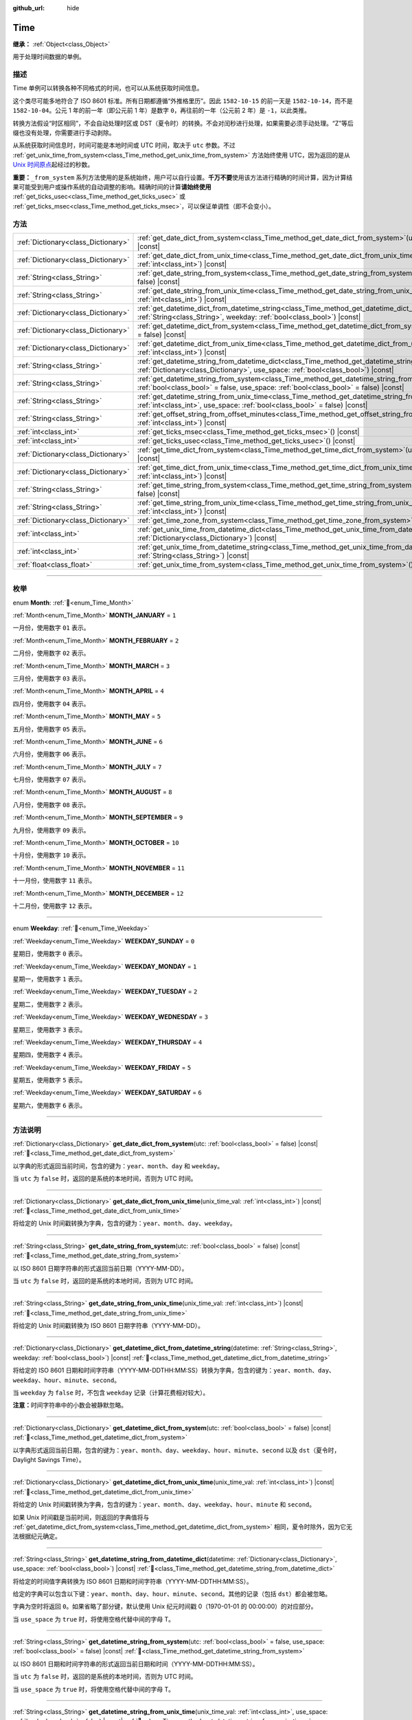 :github_url: hide

.. DO NOT EDIT THIS FILE!!!
.. Generated automatically from Godot engine sources.
.. Generator: https://github.com/godotengine/godot/tree/4.3/doc/tools/make_rst.py.
.. XML source: https://github.com/godotengine/godot/tree/4.3/doc/classes/Time.xml.

.. _class_Time:

Time
====

**继承：** :ref:`Object<class_Object>`

用于处理时间数据的单例。

.. rst-class:: classref-introduction-group

描述
----

Time 单例可以转换各种不同格式的时间，也可以从系统获取时间信息。

这个类尽可能多地符合了 ISO 8601 标准。所有日期都遵循“外推格里历”。因此 ``1582-10-15`` 的前一天是 ``1582-10-14``\ ，而不是 ``1582-10-04``\ 。公元 1 年的前一年（即公元前 1 年）是数字 ``0``\ ，再往前的一年（公元前 2 年）是 ``-1``\ ，以此类推。

转换方法假设“时区相同”，不会自动处理时区或 DST（夏令时）的转换。不会对闰秒进行处理，如果需要必须手动处理。“Z”等后缀也没有处理，你需要进行手动剥除。

从系统获取时间信息时，时间可能是本地时间或 UTC 时间，取决于 ``utc`` 参数。不过 :ref:`get_unix_time_from_system<class_Time_method_get_unix_time_from_system>` 方法始终使用 UTC，因为返回的是从 `Unix 时间原点 <https://zh.wikipedia.org/zh-cn/UNIX%E6%97%B6%E9%97%B4>`__\ 起经过的秒数。

\ **重要：**\ ``_from_system`` 系列方法使用的是系统始终，用户可以自行设置。\ **千万不要**\ 使用该方法进行精确的时间计算，因为计算结果可能受到用户或操作系统的自动调整的影响。精确时间的计算\ **请始终使用** :ref:`get_ticks_usec<class_Time_method_get_ticks_usec>` 或 :ref:`get_ticks_msec<class_Time_method_get_ticks_msec>`\ ，可以保证单调性（即不会变小）。

.. rst-class:: classref-reftable-group

方法
----

.. table::
   :widths: auto

   +-------------------------------------+------------------------------------------------------------------------------------------------------------------------------------------------------------------------------------------------------------+
   | :ref:`Dictionary<class_Dictionary>` | :ref:`get_date_dict_from_system<class_Time_method_get_date_dict_from_system>`\ (\ utc\: :ref:`bool<class_bool>` = false\ ) |const|                                                                         |
   +-------------------------------------+------------------------------------------------------------------------------------------------------------------------------------------------------------------------------------------------------------+
   | :ref:`Dictionary<class_Dictionary>` | :ref:`get_date_dict_from_unix_time<class_Time_method_get_date_dict_from_unix_time>`\ (\ unix_time_val\: :ref:`int<class_int>`\ ) |const|                                                                   |
   +-------------------------------------+------------------------------------------------------------------------------------------------------------------------------------------------------------------------------------------------------------+
   | :ref:`String<class_String>`         | :ref:`get_date_string_from_system<class_Time_method_get_date_string_from_system>`\ (\ utc\: :ref:`bool<class_bool>` = false\ ) |const|                                                                     |
   +-------------------------------------+------------------------------------------------------------------------------------------------------------------------------------------------------------------------------------------------------------+
   | :ref:`String<class_String>`         | :ref:`get_date_string_from_unix_time<class_Time_method_get_date_string_from_unix_time>`\ (\ unix_time_val\: :ref:`int<class_int>`\ ) |const|                                                               |
   +-------------------------------------+------------------------------------------------------------------------------------------------------------------------------------------------------------------------------------------------------------+
   | :ref:`Dictionary<class_Dictionary>` | :ref:`get_datetime_dict_from_datetime_string<class_Time_method_get_datetime_dict_from_datetime_string>`\ (\ datetime\: :ref:`String<class_String>`, weekday\: :ref:`bool<class_bool>`\ ) |const|           |
   +-------------------------------------+------------------------------------------------------------------------------------------------------------------------------------------------------------------------------------------------------------+
   | :ref:`Dictionary<class_Dictionary>` | :ref:`get_datetime_dict_from_system<class_Time_method_get_datetime_dict_from_system>`\ (\ utc\: :ref:`bool<class_bool>` = false\ ) |const|                                                                 |
   +-------------------------------------+------------------------------------------------------------------------------------------------------------------------------------------------------------------------------------------------------------+
   | :ref:`Dictionary<class_Dictionary>` | :ref:`get_datetime_dict_from_unix_time<class_Time_method_get_datetime_dict_from_unix_time>`\ (\ unix_time_val\: :ref:`int<class_int>`\ ) |const|                                                           |
   +-------------------------------------+------------------------------------------------------------------------------------------------------------------------------------------------------------------------------------------------------------+
   | :ref:`String<class_String>`         | :ref:`get_datetime_string_from_datetime_dict<class_Time_method_get_datetime_string_from_datetime_dict>`\ (\ datetime\: :ref:`Dictionary<class_Dictionary>`, use_space\: :ref:`bool<class_bool>`\ ) |const| |
   +-------------------------------------+------------------------------------------------------------------------------------------------------------------------------------------------------------------------------------------------------------+
   | :ref:`String<class_String>`         | :ref:`get_datetime_string_from_system<class_Time_method_get_datetime_string_from_system>`\ (\ utc\: :ref:`bool<class_bool>` = false, use_space\: :ref:`bool<class_bool>` = false\ ) |const|                |
   +-------------------------------------+------------------------------------------------------------------------------------------------------------------------------------------------------------------------------------------------------------+
   | :ref:`String<class_String>`         | :ref:`get_datetime_string_from_unix_time<class_Time_method_get_datetime_string_from_unix_time>`\ (\ unix_time_val\: :ref:`int<class_int>`, use_space\: :ref:`bool<class_bool>` = false\ ) |const|          |
   +-------------------------------------+------------------------------------------------------------------------------------------------------------------------------------------------------------------------------------------------------------+
   | :ref:`String<class_String>`         | :ref:`get_offset_string_from_offset_minutes<class_Time_method_get_offset_string_from_offset_minutes>`\ (\ offset_minutes\: :ref:`int<class_int>`\ ) |const|                                                |
   +-------------------------------------+------------------------------------------------------------------------------------------------------------------------------------------------------------------------------------------------------------+
   | :ref:`int<class_int>`               | :ref:`get_ticks_msec<class_Time_method_get_ticks_msec>`\ (\ ) |const|                                                                                                                                      |
   +-------------------------------------+------------------------------------------------------------------------------------------------------------------------------------------------------------------------------------------------------------+
   | :ref:`int<class_int>`               | :ref:`get_ticks_usec<class_Time_method_get_ticks_usec>`\ (\ ) |const|                                                                                                                                      |
   +-------------------------------------+------------------------------------------------------------------------------------------------------------------------------------------------------------------------------------------------------------+
   | :ref:`Dictionary<class_Dictionary>` | :ref:`get_time_dict_from_system<class_Time_method_get_time_dict_from_system>`\ (\ utc\: :ref:`bool<class_bool>` = false\ ) |const|                                                                         |
   +-------------------------------------+------------------------------------------------------------------------------------------------------------------------------------------------------------------------------------------------------------+
   | :ref:`Dictionary<class_Dictionary>` | :ref:`get_time_dict_from_unix_time<class_Time_method_get_time_dict_from_unix_time>`\ (\ unix_time_val\: :ref:`int<class_int>`\ ) |const|                                                                   |
   +-------------------------------------+------------------------------------------------------------------------------------------------------------------------------------------------------------------------------------------------------------+
   | :ref:`String<class_String>`         | :ref:`get_time_string_from_system<class_Time_method_get_time_string_from_system>`\ (\ utc\: :ref:`bool<class_bool>` = false\ ) |const|                                                                     |
   +-------------------------------------+------------------------------------------------------------------------------------------------------------------------------------------------------------------------------------------------------------+
   | :ref:`String<class_String>`         | :ref:`get_time_string_from_unix_time<class_Time_method_get_time_string_from_unix_time>`\ (\ unix_time_val\: :ref:`int<class_int>`\ ) |const|                                                               |
   +-------------------------------------+------------------------------------------------------------------------------------------------------------------------------------------------------------------------------------------------------------+
   | :ref:`Dictionary<class_Dictionary>` | :ref:`get_time_zone_from_system<class_Time_method_get_time_zone_from_system>`\ (\ ) |const|                                                                                                                |
   +-------------------------------------+------------------------------------------------------------------------------------------------------------------------------------------------------------------------------------------------------------+
   | :ref:`int<class_int>`               | :ref:`get_unix_time_from_datetime_dict<class_Time_method_get_unix_time_from_datetime_dict>`\ (\ datetime\: :ref:`Dictionary<class_Dictionary>`\ ) |const|                                                  |
   +-------------------------------------+------------------------------------------------------------------------------------------------------------------------------------------------------------------------------------------------------------+
   | :ref:`int<class_int>`               | :ref:`get_unix_time_from_datetime_string<class_Time_method_get_unix_time_from_datetime_string>`\ (\ datetime\: :ref:`String<class_String>`\ ) |const|                                                      |
   +-------------------------------------+------------------------------------------------------------------------------------------------------------------------------------------------------------------------------------------------------------+
   | :ref:`float<class_float>`           | :ref:`get_unix_time_from_system<class_Time_method_get_unix_time_from_system>`\ (\ ) |const|                                                                                                                |
   +-------------------------------------+------------------------------------------------------------------------------------------------------------------------------------------------------------------------------------------------------------+

.. rst-class:: classref-section-separator

----

.. rst-class:: classref-descriptions-group

枚举
----

.. _enum_Time_Month:

.. rst-class:: classref-enumeration

enum **Month**: :ref:`🔗<enum_Time_Month>`

.. _class_Time_constant_MONTH_JANUARY:

.. rst-class:: classref-enumeration-constant

:ref:`Month<enum_Time_Month>` **MONTH_JANUARY** = ``1``

一月份，使用数字 ``01`` 表示。

.. _class_Time_constant_MONTH_FEBRUARY:

.. rst-class:: classref-enumeration-constant

:ref:`Month<enum_Time_Month>` **MONTH_FEBRUARY** = ``2``

二月份，使用数字 ``02`` 表示。

.. _class_Time_constant_MONTH_MARCH:

.. rst-class:: classref-enumeration-constant

:ref:`Month<enum_Time_Month>` **MONTH_MARCH** = ``3``

三月份，使用数字 ``03`` 表示。

.. _class_Time_constant_MONTH_APRIL:

.. rst-class:: classref-enumeration-constant

:ref:`Month<enum_Time_Month>` **MONTH_APRIL** = ``4``

四月份，使用数字 ``04`` 表示。

.. _class_Time_constant_MONTH_MAY:

.. rst-class:: classref-enumeration-constant

:ref:`Month<enum_Time_Month>` **MONTH_MAY** = ``5``

五月份，使用数字 ``05`` 表示。

.. _class_Time_constant_MONTH_JUNE:

.. rst-class:: classref-enumeration-constant

:ref:`Month<enum_Time_Month>` **MONTH_JUNE** = ``6``

六月份，使用数字 ``06`` 表示。

.. _class_Time_constant_MONTH_JULY:

.. rst-class:: classref-enumeration-constant

:ref:`Month<enum_Time_Month>` **MONTH_JULY** = ``7``

七月份，使用数字 ``07`` 表示。

.. _class_Time_constant_MONTH_AUGUST:

.. rst-class:: classref-enumeration-constant

:ref:`Month<enum_Time_Month>` **MONTH_AUGUST** = ``8``

八月份，使用数字 ``08`` 表示。

.. _class_Time_constant_MONTH_SEPTEMBER:

.. rst-class:: classref-enumeration-constant

:ref:`Month<enum_Time_Month>` **MONTH_SEPTEMBER** = ``9``

九月份，使用数字 ``09`` 表示。

.. _class_Time_constant_MONTH_OCTOBER:

.. rst-class:: classref-enumeration-constant

:ref:`Month<enum_Time_Month>` **MONTH_OCTOBER** = ``10``

十月份，使用数字 ``10`` 表示。

.. _class_Time_constant_MONTH_NOVEMBER:

.. rst-class:: classref-enumeration-constant

:ref:`Month<enum_Time_Month>` **MONTH_NOVEMBER** = ``11``

十一月份，使用数字 ``11`` 表示。

.. _class_Time_constant_MONTH_DECEMBER:

.. rst-class:: classref-enumeration-constant

:ref:`Month<enum_Time_Month>` **MONTH_DECEMBER** = ``12``

十二月份，使用数字 ``12`` 表示。

.. rst-class:: classref-item-separator

----

.. _enum_Time_Weekday:

.. rst-class:: classref-enumeration

enum **Weekday**: :ref:`🔗<enum_Time_Weekday>`

.. _class_Time_constant_WEEKDAY_SUNDAY:

.. rst-class:: classref-enumeration-constant

:ref:`Weekday<enum_Time_Weekday>` **WEEKDAY_SUNDAY** = ``0``

星期日，使用数字 ``0`` 表示。

.. _class_Time_constant_WEEKDAY_MONDAY:

.. rst-class:: classref-enumeration-constant

:ref:`Weekday<enum_Time_Weekday>` **WEEKDAY_MONDAY** = ``1``

星期一，使用数字 ``1`` 表示。

.. _class_Time_constant_WEEKDAY_TUESDAY:

.. rst-class:: classref-enumeration-constant

:ref:`Weekday<enum_Time_Weekday>` **WEEKDAY_TUESDAY** = ``2``

星期二，使用数字 ``2`` 表示。

.. _class_Time_constant_WEEKDAY_WEDNESDAY:

.. rst-class:: classref-enumeration-constant

:ref:`Weekday<enum_Time_Weekday>` **WEEKDAY_WEDNESDAY** = ``3``

星期三，使用数字 ``3`` 表示。

.. _class_Time_constant_WEEKDAY_THURSDAY:

.. rst-class:: classref-enumeration-constant

:ref:`Weekday<enum_Time_Weekday>` **WEEKDAY_THURSDAY** = ``4``

星期四，使用数字 ``4`` 表示。

.. _class_Time_constant_WEEKDAY_FRIDAY:

.. rst-class:: classref-enumeration-constant

:ref:`Weekday<enum_Time_Weekday>` **WEEKDAY_FRIDAY** = ``5``

星期五，使用数字 ``5`` 表示。

.. _class_Time_constant_WEEKDAY_SATURDAY:

.. rst-class:: classref-enumeration-constant

:ref:`Weekday<enum_Time_Weekday>` **WEEKDAY_SATURDAY** = ``6``

星期六，使用数字 ``6`` 表示。

.. rst-class:: classref-section-separator

----

.. rst-class:: classref-descriptions-group

方法说明
--------

.. _class_Time_method_get_date_dict_from_system:

.. rst-class:: classref-method

:ref:`Dictionary<class_Dictionary>` **get_date_dict_from_system**\ (\ utc\: :ref:`bool<class_bool>` = false\ ) |const| :ref:`🔗<class_Time_method_get_date_dict_from_system>`

以字典的形式返回当前时间，包含的键为：\ ``year``\ 、\ ``month``\ 、\ ``day`` 和 ``weekday``\ 。

当 ``utc`` 为 ``false`` 时，返回的是系统的本地时间，否则为 UTC 时间。

.. rst-class:: classref-item-separator

----

.. _class_Time_method_get_date_dict_from_unix_time:

.. rst-class:: classref-method

:ref:`Dictionary<class_Dictionary>` **get_date_dict_from_unix_time**\ (\ unix_time_val\: :ref:`int<class_int>`\ ) |const| :ref:`🔗<class_Time_method_get_date_dict_from_unix_time>`

将给定的 Unix 时间戳转换为字典，包含的键为：\ ``year``\ 、\ ``month``\ 、\ ``day``\ 、\ ``weekday``\ 。

.. rst-class:: classref-item-separator

----

.. _class_Time_method_get_date_string_from_system:

.. rst-class:: classref-method

:ref:`String<class_String>` **get_date_string_from_system**\ (\ utc\: :ref:`bool<class_bool>` = false\ ) |const| :ref:`🔗<class_Time_method_get_date_string_from_system>`

以 ISO 8601 日期字符串的形式返回当前日期（YYYY-MM-DD）。

当 ``utc`` 为 ``false`` 时，返回的是系统的本地时间，否则为 UTC 时间。

.. rst-class:: classref-item-separator

----

.. _class_Time_method_get_date_string_from_unix_time:

.. rst-class:: classref-method

:ref:`String<class_String>` **get_date_string_from_unix_time**\ (\ unix_time_val\: :ref:`int<class_int>`\ ) |const| :ref:`🔗<class_Time_method_get_date_string_from_unix_time>`

将给定的 Unix 时间戳转换为 ISO 8601 日期字符串（YYYY-MM-DD）。

.. rst-class:: classref-item-separator

----

.. _class_Time_method_get_datetime_dict_from_datetime_string:

.. rst-class:: classref-method

:ref:`Dictionary<class_Dictionary>` **get_datetime_dict_from_datetime_string**\ (\ datetime\: :ref:`String<class_String>`, weekday\: :ref:`bool<class_bool>`\ ) |const| :ref:`🔗<class_Time_method_get_datetime_dict_from_datetime_string>`

将给定的 ISO 8601 日期和时间字符串（YYYY-MM-DDTHH:MM:SS）转换为字典，包含的键为：\ ``year``\ 、\ ``month``\ 、\ ``day``\ 、\ ``weekday``\ 、\ ``hour``\ 、\ ``minute``\ 、\ ``second``\ 。

当 ``weekday`` 为 ``false`` 时，不包含 ``weekday`` 记录（计算花费相对较大）。

\ **注意：**\ 时间字符串中的小数会被静默忽略。

.. rst-class:: classref-item-separator

----

.. _class_Time_method_get_datetime_dict_from_system:

.. rst-class:: classref-method

:ref:`Dictionary<class_Dictionary>` **get_datetime_dict_from_system**\ (\ utc\: :ref:`bool<class_bool>` = false\ ) |const| :ref:`🔗<class_Time_method_get_datetime_dict_from_system>`

以字典形式返回当前日期，包含的键为：\ ``year``\ 、\ ``month``\ 、\ ``day``\ 、\ ``weekday``\ 、\ ``hour``\ 、\ ``minute``\ 、\ ``second`` 以及 ``dst``\ （夏令时，Daylight Savings Time）。

.. rst-class:: classref-item-separator

----

.. _class_Time_method_get_datetime_dict_from_unix_time:

.. rst-class:: classref-method

:ref:`Dictionary<class_Dictionary>` **get_datetime_dict_from_unix_time**\ (\ unix_time_val\: :ref:`int<class_int>`\ ) |const| :ref:`🔗<class_Time_method_get_datetime_dict_from_unix_time>`

将给定的 Unix 时间戳转换为字典，包含的键为：\ ``year``\ 、\ ``month``\ 、\ ``day``\ 、\ ``weekday``\ 、\ ``hour``\ 、\ ``minute`` 和 ``second``\ 。

如果 Unix 时间戳是当前时间，则返回的字典值将与 :ref:`get_datetime_dict_from_system<class_Time_method_get_datetime_dict_from_system>` 相同，夏令时除外，因为它无法根据纪元确定。

.. rst-class:: classref-item-separator

----

.. _class_Time_method_get_datetime_string_from_datetime_dict:

.. rst-class:: classref-method

:ref:`String<class_String>` **get_datetime_string_from_datetime_dict**\ (\ datetime\: :ref:`Dictionary<class_Dictionary>`, use_space\: :ref:`bool<class_bool>`\ ) |const| :ref:`🔗<class_Time_method_get_datetime_string_from_datetime_dict>`

将给定的时间值字典转换为 ISO 8601 日期和时间字符串（YYYY-MM-DDTHH:MM:SS）。

给定的字典可以包含以下键：\ ``year``\ 、\ ``month``\ 、\ ``day``\ 、\ ``hour``\ 、\ ``minute``\ 、\ ``second``\ 。其他的记录（包括 ``dst``\ ）都会被忽略。

字典为空时将返回 ``0``\ 。如果省略了部分键，默认使用 Unix 纪元时间戳 0（1970-01-01 的 00:00:00）的对应部分。

当 ``use_space`` 为 ``true`` 时，将使用空格代替中间的字母 T。

.. rst-class:: classref-item-separator

----

.. _class_Time_method_get_datetime_string_from_system:

.. rst-class:: classref-method

:ref:`String<class_String>` **get_datetime_string_from_system**\ (\ utc\: :ref:`bool<class_bool>` = false, use_space\: :ref:`bool<class_bool>` = false\ ) |const| :ref:`🔗<class_Time_method_get_datetime_string_from_system>`

以 ISO 8601 日期和时间字符串的形式返回当前日期和时间（YYYY-MM-DDTHH:MM:SS）。

当 ``utc`` 为 ``false`` 时，返回的是系统的本地时间，否则为 UTC 时间。

当 ``use_space`` 为 ``true`` 时，将使用空格代替中间的字母 T。

.. rst-class:: classref-item-separator

----

.. _class_Time_method_get_datetime_string_from_unix_time:

.. rst-class:: classref-method

:ref:`String<class_String>` **get_datetime_string_from_unix_time**\ (\ unix_time_val\: :ref:`int<class_int>`, use_space\: :ref:`bool<class_bool>` = false\ ) |const| :ref:`🔗<class_Time_method_get_datetime_string_from_unix_time>`

将给定的 Unix 时间戳转换为 ISO 8601 日期和时间字符串（YYYY-MM-DDTHH:MM:SS）。

当 ``use_space`` 为 ``true`` 时，将使用空格代替中间的字母 T。

.. rst-class:: classref-item-separator

----

.. _class_Time_method_get_offset_string_from_offset_minutes:

.. rst-class:: classref-method

:ref:`String<class_String>` **get_offset_string_from_offset_minutes**\ (\ offset_minutes\: :ref:`int<class_int>`\ ) |const| :ref:`🔗<class_Time_method_get_offset_string_from_offset_minutes>`

将给定的时区偏移分钟数转换为时区偏移字符串。例如，-480 返回 "-08:00"、345 返回 "+05:45"、0 返回 "+00:00"。

.. rst-class:: classref-item-separator

----

.. _class_Time_method_get_ticks_msec:

.. rst-class:: classref-method

:ref:`int<class_int>` **get_ticks_msec**\ (\ ) |const| :ref:`🔗<class_Time_method_get_ticks_msec>`

返回从引擎启动开始所经过的时间，单位为毫秒。

始终为正数或 0，使用 64 位值（会在约 5 亿年后绕回）。

.. rst-class:: classref-item-separator

----

.. _class_Time_method_get_ticks_usec:

.. rst-class:: classref-method

:ref:`int<class_int>` **get_ticks_usec**\ (\ ) |const| :ref:`🔗<class_Time_method_get_ticks_usec>`

返回从引擎启动开始所经过的时间，单位为微秒。

始终为正数或 0，使用 64 位值（会在约 50 万年后绕回）。

.. rst-class:: classref-item-separator

----

.. _class_Time_method_get_time_dict_from_system:

.. rst-class:: classref-method

:ref:`Dictionary<class_Dictionary>` **get_time_dict_from_system**\ (\ utc\: :ref:`bool<class_bool>` = false\ ) |const| :ref:`🔗<class_Time_method_get_time_dict_from_system>`

以字典的形式返回当前时间，包含的键为：\ ``hour``\ 、\ ``minute``\ 、\ ``second``\ 。

当 ``utc`` 为 ``false`` 时，返回的是系统的本地时间，否则为 UTC 时间。

.. rst-class:: classref-item-separator

----

.. _class_Time_method_get_time_dict_from_unix_time:

.. rst-class:: classref-method

:ref:`Dictionary<class_Dictionary>` **get_time_dict_from_unix_time**\ (\ unix_time_val\: :ref:`int<class_int>`\ ) |const| :ref:`🔗<class_Time_method_get_time_dict_from_unix_time>`

将给定的时间转换为字典，包含的键为：时 ``hour``\ 、分 ``minute``\ 、秒 ``second``\ 。

.. rst-class:: classref-item-separator

----

.. _class_Time_method_get_time_string_from_system:

.. rst-class:: classref-method

:ref:`String<class_String>` **get_time_string_from_system**\ (\ utc\: :ref:`bool<class_bool>` = false\ ) |const| :ref:`🔗<class_Time_method_get_time_string_from_system>`

以 ISO 8601 时间字符串的形式返回当前时间（HH:MM:SS）。

当 ``utc`` 为 ``false`` 时，返回的是系统的本地时间，否则为 UTC 时间。

.. rst-class:: classref-item-separator

----

.. _class_Time_method_get_time_string_from_unix_time:

.. rst-class:: classref-method

:ref:`String<class_String>` **get_time_string_from_unix_time**\ (\ unix_time_val\: :ref:`int<class_int>`\ ) |const| :ref:`🔗<class_Time_method_get_time_string_from_unix_time>`

将给定的 Unix 时间戳转换为 ISO 8601 时间字符串（HH:MM:SS）。

.. rst-class:: classref-item-separator

----

.. _class_Time_method_get_time_zone_from_system:

.. rst-class:: classref-method

:ref:`Dictionary<class_Dictionary>` **get_time_zone_from_system**\ (\ ) |const| :ref:`🔗<class_Time_method_get_time_zone_from_system>`

以字典的形式返回当前时区，包含的键为：\ ``bias`` 和 ``name``\ 。

- ``bias`` 是相对于 UTC 的偏移量，单位为分钟，因为并不是所有时区与 UTC 的时间差都是整数倍小时。

- ``name`` 是时区的本地化名称，取决于当前用户的操作系统区域设置。

.. rst-class:: classref-item-separator

----

.. _class_Time_method_get_unix_time_from_datetime_dict:

.. rst-class:: classref-method

:ref:`int<class_int>` **get_unix_time_from_datetime_dict**\ (\ datetime\: :ref:`Dictionary<class_Dictionary>`\ ) |const| :ref:`🔗<class_Time_method_get_unix_time_from_datetime_dict>`

将时间值字典转换为 Unix 时间戳。

给定的字典可以包含以下键：\ ``year``\ 、\ ``month``\ 、\ ``day``\ 、\ ``hour``\ 、\ ``minute``\ 、\ ``second``\ 。其他的记录（包括 ``dst``\ ）都会被忽略。

字典为空时将返回 ``0``\ 。如果省略了部分键，默认使用 Unix 纪元时间戳 0（1970-01-01 的 00:00:00）的对应部分。

你可以将 :ref:`get_datetime_dict_from_unix_time<class_Time_method_get_datetime_dict_from_unix_time>` 的输出直接传给本函数，得到的就是最初的输入。

\ **注意：**\ Unix 时间戳通常是 UTC 的。本方法不会做任何时区转换，所以时间戳的时区与给定的日期时间字典相同。

.. rst-class:: classref-item-separator

----

.. _class_Time_method_get_unix_time_from_datetime_string:

.. rst-class:: classref-method

:ref:`int<class_int>` **get_unix_time_from_datetime_string**\ (\ datetime\: :ref:`String<class_String>`\ ) |const| :ref:`🔗<class_Time_method_get_unix_time_from_datetime_string>`

将给定的 ISO 8601 日期和/或时间字符串转换为 Unix 时间戳。字符串中可以只包含日期、只包含时间，也可以两者都包含。

\ **注意：**\ Unix 时间戳通常是 UTC 的。本方法不会做任何时区转换，所以时间戳的时区与给定的日期时间字符串相同。

\ **注意：**\ 时间字符串中的小数会被静默忽略。

.. rst-class:: classref-item-separator

----

.. _class_Time_method_get_unix_time_from_system:

.. rst-class:: classref-method

:ref:`float<class_float>` **get_unix_time_from_system**\ (\ ) |const| :ref:`🔗<class_Time_method_get_unix_time_from_system>`

返回当前的 Unix 时间戳，以秒为单位，基于 UTC 系统时间。本方法由操作系统实现，返回的时间总是 UTC 的。Unix 时间戳是从 `Unix 时间原点 <https://zh.wikipedia.org/zh-cn/UNIX%E6%97%B6%E9%97%B4>`__ 1970-01-01 的 00:00:00 起经过的秒数。

\ **注意：**\ 与其他使用整数时间戳的方法不同，这个方法返回的是 :ref:`float<class_float>` 类型的时间戳，可以表示比秒更高的精度。

.. |virtual| replace:: :abbr:`virtual (本方法通常需要用户覆盖才能生效。)`
.. |const| replace:: :abbr:`const (本方法无副作用，不会修改该实例的任何成员变量。)`
.. |vararg| replace:: :abbr:`vararg (本方法除了能接受在此处描述的参数外，还能够继续接受任意数量的参数。)`
.. |constructor| replace:: :abbr:`constructor (本方法用于构造某个类型。)`
.. |static| replace:: :abbr:`static (调用本方法无需实例，可直接使用类名进行调用。)`
.. |operator| replace:: :abbr:`operator (本方法描述的是使用本类型作为左操作数的有效运算符。)`
.. |bitfield| replace:: :abbr:`BitField (这个值是由下列位标志构成位掩码的整数。)`
.. |void| replace:: :abbr:`void (无返回值。)`
